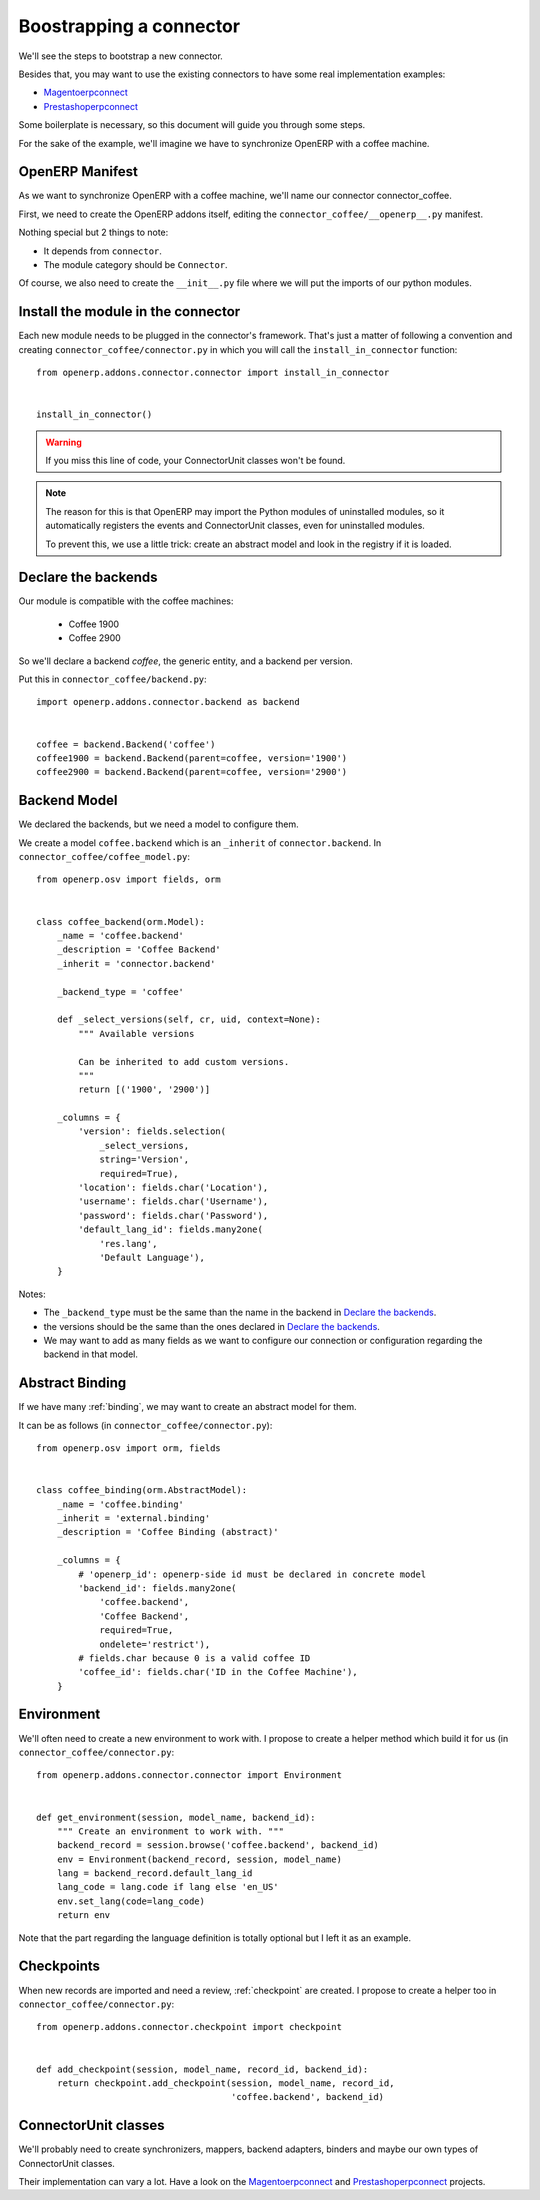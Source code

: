 .. _bootstrap-connector:


########################
Boostrapping a connector
########################

We'll see the steps to bootstrap a new connector.

Besides that, you may want to use the existing connectors to have some
real implementation examples:

* Magentoerpconnect_
* Prestashoperpconnect_

Some boilerplate is necessary, so this document will guide you through
some steps.

For the sake of the example, we'll imagine we have to synchronize
OpenERP with a coffee machine.

****************
OpenERP Manifest
****************

As we want to synchronize OpenERP with a coffee machine, we'll name
our connector connector_coffee.

First, we need to create the OpenERP addons itself, editing the
``connector_coffee/__openerp__.py`` manifest.


.. code-block:: python
   :emphasize-lines: 4,5

    # -*- coding: utf-8 -*-
    {'name': 'Coffee Connector',
     'version': '1.0.0',
     'category': 'Connector',
     'depends': ['connector',
                 ],
     'author': 'Myself',
     'license': 'AGPL-3',
     'description': """
    Coffee Connector
    ================

    Connect OpenERP to my coffee machine.

    Features:

    * Poor a coffee when OpenERP is busy for too long
    """,
     'data': [],
     'installable': True,
     'application': False,
    }

Nothing special but 2 things to note:

* It depends from ``connector``.
* The module category should be ``Connector``.

Of course, we also need to create the ``__init__.py`` file where we will
put the imports of our python modules.


***********************************
Install the module in the connector
***********************************

Each new module needs to be plugged in the connector's framework.
That's just a matter of following a convention and creating
``connector_coffee/connector.py`` in which you will call the
``install_in_connector`` function::

    from openerp.addons.connector.connector import install_in_connector


    install_in_connector()

.. warning:: If you miss this line of code, your ConnectorUnit classes won't
             be found.

.. note:: The reason for this is that OpenERP may import the Python modules
          of uninstalled modules, so it automatically registers the
          events and ConnectorUnit classes, even for uninstalled
          modules.

          To prevent this, we use a little trick: create an abstract
          model and look in the registry if it is loaded.


********************
Declare the backends
********************

Our module is compatible with the coffee machines:

 * Coffee 1900
 * Coffee 2900

So we'll declare a backend `coffee`, the generic entity,
and a backend per version.

Put this in ``connector_coffee/backend.py``::

    import openerp.addons.connector.backend as backend


    coffee = backend.Backend('coffee')
    coffee1900 = backend.Backend(parent=coffee, version='1900')
    coffee2900 = backend.Backend(parent=coffee, version='2900')


*************
Backend Model
*************

We declared the backends, but we need a model to configure them.

We create a model ``coffee.backend`` which is an ``_inherit`` of
``connector.backend``. In ``connector_coffee/coffee_model.py``::

    from openerp.osv import fields, orm


    class coffee_backend(orm.Model):
        _name = 'coffee.backend'
        _description = 'Coffee Backend'
        _inherit = 'connector.backend'

        _backend_type = 'coffee'

        def _select_versions(self, cr, uid, context=None):
            """ Available versions

            Can be inherited to add custom versions.
            """
            return [('1900', '2900')]

        _columns = {
            'version': fields.selection(
                _select_versions,
                string='Version',
                required=True),
            'location': fields.char('Location'),
            'username': fields.char('Username'),
            'password': fields.char('Password'),
            'default_lang_id': fields.many2one(
                'res.lang',
                'Default Language'),
        }

Notes:

* The ``_backend_type`` must be the same than the name in the backend in
  `Declare the backends`_.
* the versions should be the same than the ones declared in `Declare the backends`_.
* We may want to add as many fields as we want to configure our
  connection or configuration regarding the backend in that model.


****************
Abstract Binding
****************

If we have many :ref:`binding`,
we may want to create an abstract model for them.

It can be as follows (in ``connector_coffee/connector.py``)::

    from openerp.osv import orm, fields


    class coffee_binding(orm.AbstractModel):
        _name = 'coffee.binding'
        _inherit = 'external.binding'
        _description = 'Coffee Binding (abstract)'

        _columns = {
            # 'openerp_id': openerp-side id must be declared in concrete model
            'backend_id': fields.many2one(
                'coffee.backend',
                'Coffee Backend',
                required=True,
                ondelete='restrict'),
            # fields.char because 0 is a valid coffee ID
            'coffee_id': fields.char('ID in the Coffee Machine'),
        }


***********
Environment
***********

We'll often need to create a new environment to work with.
I propose to create a helper method which build it for us (in
``connector_coffee/connector.py``::

    from openerp.addons.connector.connector import Environment


    def get_environment(session, model_name, backend_id):
        """ Create an environment to work with. """
        backend_record = session.browse('coffee.backend', backend_id)
        env = Environment(backend_record, session, model_name)
        lang = backend_record.default_lang_id
        lang_code = lang.code if lang else 'en_US'
        env.set_lang(code=lang_code)
        return env

Note that the part regarding the language definition is totally
optional but I left it as an example.


***********
Checkpoints
***********

When new records are imported and need a review, :ref:`checkpoint` are
created. I propose to create a helper too in
``connector_coffee/connector.py``::

    from openerp.addons.connector.checkpoint import checkpoint


    def add_checkpoint(session, model_name, record_id, backend_id):
        return checkpoint.add_checkpoint(session, model_name, record_id,
                                         'coffee.backend', backend_id)

*********************
ConnectorUnit classes
*********************

We'll probably need to create synchronizers, mappers, backend adapters,
binders and maybe our own types of ConnectorUnit classes.

Their implementation can vary a lot. Have a look on the
Magentoerpconnect_ and Prestashoperpconnect_ projects.


.. _Magentoerpconnect: https://code.launchpad.net/magentoerpconnect
.. _Prestashoperpconnect: https://code.launchpad.net/prestashoperpconnect
